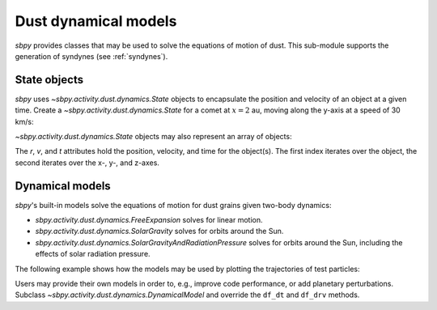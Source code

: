 Dust dynamical models
=====================

`sbpy` provides classes that may be used to solve the equations of motion of dust.  This sub-module supports the generation of syndynes (see :ref:`syndynes`).

.. _state-objects:

State objects
-------------

`sbpy` uses `~sbpy.activity.dust.dynamics.State` objects to encapsulate the position and velocity of an object at a given time.  Create a `~sbpy.activity.dust.dynamics.State` for a comet at :math:`x=2` au, moving along the y-axis at a speed of 30 km/s:

.. doctest::

   >>> from astropy.time import Time
   >>> import astropy.units as u
   >>> from sbpy.activity.dust import State
   >>> 
   >>> r = [2, 0, 0] * u.au
   >>> v = [0, 30, 0] * u.km / u.s
   >>> t = Time("2023-12-08")
   >>> comet = State(r, v, t)

`~sbpy.activity.dust.dynamics.State` objects may also represent an array of objects:

.. doctest::

   >>> r = ([2, 0, 0], [0, 2, 0]) * u.au
   >>> v = ([0, 30, 0], [30, 0, 0]) * u.km / u.s
   >>> t = Time(["2023-12-08", "2023-12-09"])
   >>> comets = State(r, v, t)
   >>> len(comets)
   2

The `r`, `v`, and `t` attributes hold the position, velocity, and time for the object(s).  The first index iterates over the object, the second iterates over the x-, y-, and z-axes.

.. doctest::

   >>> comets.r.shape
   (2, 3)

Dynamical models
----------------

`sbpy`'s built-in models solve the equations of motion for dust grains given two-body dynamics:

* `sbpy.activity.dust.dynamics.FreeExpansion` solves for linear motion.
* `sbpy.activity.dust.dynamics.SolarGravity` solves for orbits around the Sun.
* `sbpy.activity.dust.dynamics.SolarGravityAndRadiationPressure` solves for orbits around the Sun, including the effects of solar radiation pressure.

The following example shows how the models may be used by plotting the trajectories of test particles:

.. plot::
    :include-source:

    import numpy as np
    import matplotlib.pyplot as plt
    import astropy.units as u
    from sbpy.activity.dust import (State,
                                    FreeExpansion,
                                    SolarGravity,
                                    SolarGravityAndRadiationPressure)
    
    rh = 1 * u.au
    speed = np.sqrt(SolarGravity().GM / rh).to("km / s")
    period = 2 * np.pi * rh / speed

    initial = State(rh * np.array([1, 0, 0]), speed * np.array([0, 1, 0]), 0 * u.s)

    def plot(ax, solver, t_f, *solver_args, **plot_kwargs):
        final = []
        for t in np.linspace(0, t_f):
            final.append(solver.solve(initial, t, *solver_args))
        final = State.from_states(final)
        ax.plot(final.x.to("au"), final.y.to("au"), **plot_kwargs)

    fig, ax = plt.subplots()
    plot(ax, FreeExpansion(), period, ls="-", label="FreeExpansion")
    plot(ax, SolarGravity(), period, ls="--", label="SolarGravity")
    plot(ax, SolarGravityAndRadiationPressure(), 1.3 * period,
         0.1, ls="-.", label="SolarGravityAndRadiationPressure, beta=0.1")
    plt.setp(ax, aspect="equal",
             xlim=[-1.5, 1.3], ylim=[-1.2, 1.2],
             xlabel="$X$ (au)", ylabel="$Y$ (au)")
    plt.legend()
    plt.tight_layout()


Users may provide their own models in order to, e.g., improve code performance, or add planetary perturbations.  Subclass `~sbpy.activity.dust.dynamics.DynamicalModel` and override the ``df_dt`` and ``df_drv`` methods.